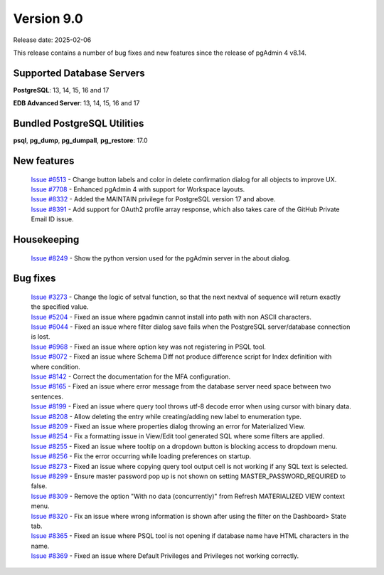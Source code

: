 ***********
Version 9.0
***********

Release date: 2025-02-06

This release contains a number of bug fixes and new features since the release of pgAdmin 4 v8.14.

Supported Database Servers
**************************
**PostgreSQL**: 13, 14, 15, 16 and 17

**EDB Advanced Server**: 13, 14, 15, 16 and 17

Bundled PostgreSQL Utilities
****************************
**psql**, **pg_dump**, **pg_dumpall**, **pg_restore**: 17.0


New features
************


  | `Issue #6513 <https://github.com/pgadmin-org/pgadmin4/issues/6513>`_ -  Change button labels and color in delete confirmation dialog for all objects to improve UX.
  | `Issue #7708 <https://github.com/pgadmin-org/pgadmin4/issues/7708>`_ -  Enhanced pgAdmin 4 with support for Workspace layouts.
  | `Issue #8332 <https://github.com/pgadmin-org/pgadmin4/issues/8332>`_ -  Added the MAINTAIN privilege for PostgreSQL version 17 and above.
  | `Issue #8391 <https://github.com/pgadmin-org/pgadmin4/issues/8391>`_ -  Add support for OAuth2 profile array response, which also takes care of the GitHub Private Email ID issue.

Housekeeping
************

  | `Issue #8249 <https://github.com/pgadmin-org/pgadmin4/issues/8249>`_ -  Show the python version used for the pgAdmin server in the about dialog.

Bug fixes
*********

  | `Issue #3273 <https://github.com/pgadmin-org/pgadmin4/issues/3273>`_ -  Change the logic of setval function, so that the next nextval of sequence will return exactly the specified value.
  | `Issue #5204 <https://github.com/pgadmin-org/pgadmin4/issues/5204>`_ -  Fixed an issue where pgadmin cannot install into path with non ASCII characters.
  | `Issue #6044 <https://github.com/pgadmin-org/pgadmin4/issues/6044>`_ -  Fixed an issue where filter dialog save fails when the PostgreSQL server/database connection is lost.
  | `Issue #6968 <https://github.com/pgadmin-org/pgadmin4/issues/6968>`_ -  Fixed an issue where option key was not registering in PSQL tool.
  | `Issue #8072 <https://github.com/pgadmin-org/pgadmin4/issues/8072>`_ -  Fixed an issue where Schema Diff not produce difference script for Index definition with where condition.
  | `Issue #8142 <https://github.com/pgadmin-org/pgadmin4/issues/8142>`_ -  Correct the documentation for the MFA configuration.
  | `Issue #8165 <https://github.com/pgadmin-org/pgadmin4/issues/8165>`_ -  Fixed an issue where error message from the database server need space between two sentences.
  | `Issue #8199 <https://github.com/pgadmin-org/pgadmin4/issues/8199>`_ -  Fixed an issue where query tool throws utf-8 decode error when using cursor with binary data.
  | `Issue #8208 <https://github.com/pgadmin-org/pgadmin4/issues/8208>`_ -  Allow deleting the entry while creating/adding new label to enumeration type.
  | `Issue #8209 <https://github.com/pgadmin-org/pgadmin4/issues/8209>`_ -  Fixed an issue where properties dialog throwing an error for Materialized View.
  | `Issue #8254 <https://github.com/pgadmin-org/pgadmin4/issues/8254>`_ -  Fix a formatting issue in View/Edit tool generated SQL where some filters are applied.
  | `Issue #8255 <https://github.com/pgadmin-org/pgadmin4/issues/8255>`_ -  Fixed an issue where tooltip on a dropdown button is blocking access to dropdown menu.
  | `Issue #8256 <https://github.com/pgadmin-org/pgadmin4/issues/8256>`_ -  Fix the error occurring while loading preferences on startup.
  | `Issue #8273 <https://github.com/pgadmin-org/pgadmin4/issues/8273>`_ -  Fixed an issue where copying query tool output cell is not working if any SQL text is selected.
  | `Issue #8299 <https://github.com/pgadmin-org/pgadmin4/issues/8299>`_ -  Ensure master password pop up is not shown on setting MASTER_PASSWORD_REQUIRED to false.
  | `Issue #8309 <https://github.com/pgadmin-org/pgadmin4/issues/8309>`_ -  Remove the option "With no data (concurrently)" from Refresh MATERIALIZED VIEW context menu.
  | `Issue #8320 <https://github.com/pgadmin-org/pgadmin4/issues/8320>`_ -  Fix an issue where wrong information is shown after using the filter on the Dashboard> State tab.
  | `Issue #8365 <https://github.com/pgadmin-org/pgadmin4/issues/8365>`_ -  Fixed an issue where PSQL tool is not opening if database name have HTML characters in the name.
  | `Issue #8369 <https://github.com/pgadmin-org/pgadmin4/issues/8369>`_ -  Fixed an issue where Default Privileges and Privileges not working correctly.